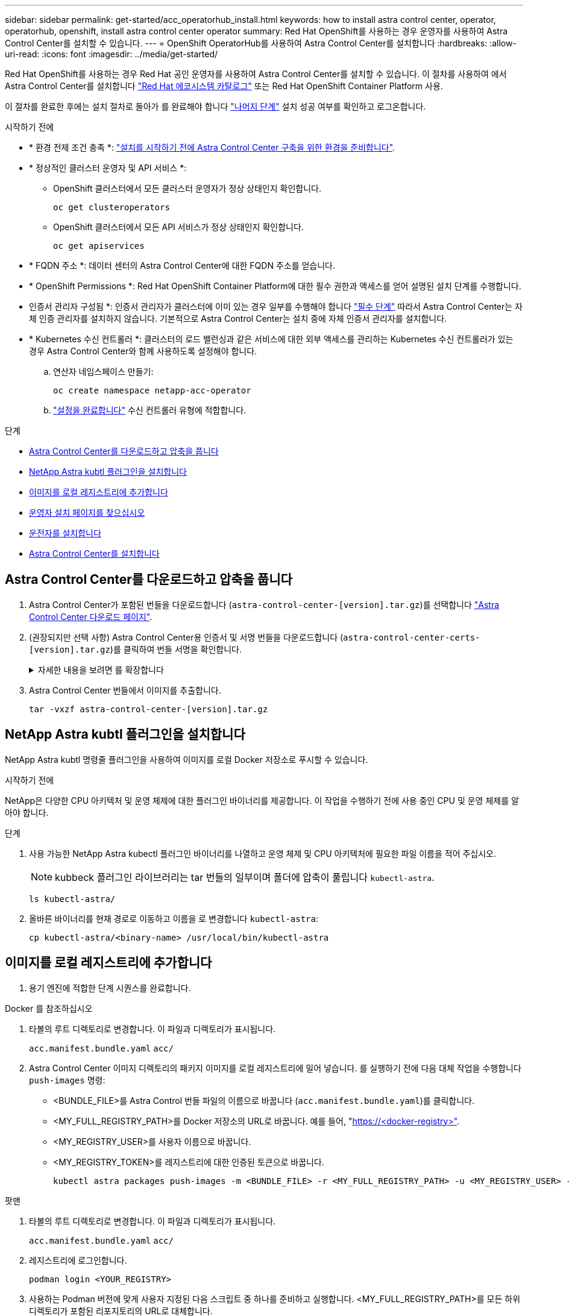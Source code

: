 ---
sidebar: sidebar 
permalink: get-started/acc_operatorhub_install.html 
keywords: how to install astra control center, operator, operatorhub, openshift, install astra control center operator 
summary: Red Hat OpenShift를 사용하는 경우 운영자를 사용하여 Astra Control Center를 설치할 수 있습니다. 
---
= OpenShift OperatorHub를 사용하여 Astra Control Center를 설치합니다
:hardbreaks:
:allow-uri-read: 
:icons: font
:imagesdir: ../media/get-started/


[role="lead"]
Red Hat OpenShift를 사용하는 경우 Red Hat 공인 운영자를 사용하여 Astra Control Center를 설치할 수 있습니다. 이 절차를 사용하여 에서 Astra Control Center를 설치합니다 https://catalog.redhat.com/software/operators/explore["Red Hat 에코시스템 카탈로그"^] 또는 Red Hat OpenShift Container Platform 사용.

이 절차를 완료한 후에는 설치 절차로 돌아가 를 완료해야 합니다 link:../get-started/install_acc.html#verify-system-status["나머지 단계"^] 설치 성공 여부를 확인하고 로그온합니다.

.시작하기 전에
* * 환경 전제 조건 충족 *: link:requirements.html["설치를 시작하기 전에 Astra Control Center 구축을 위한 환경을 준비합니다"^].
* * 정상적인 클러스터 운영자 및 API 서비스 *:
+
** OpenShift 클러스터에서 모든 클러스터 운영자가 정상 상태인지 확인합니다.
+
[source, console]
----
oc get clusteroperators
----
** OpenShift 클러스터에서 모든 API 서비스가 정상 상태인지 확인합니다.
+
[source, console]
----
oc get apiservices
----


* * FQDN 주소 *: 데이터 센터의 Astra Control Center에 대한 FQDN 주소를 얻습니다.
* * OpenShift Permissions *: Red Hat OpenShift Container Platform에 대한 필수 권한과 액세스를 얻어 설명된 설치 단계를 수행합니다.
* 인증서 관리자 구성됨 *: 인증서 관리자가 클러스터에 이미 있는 경우 일부를 수행해야 합니다 link:../get-started/cert-manager-prereqs.html["필수 단계"^] 따라서 Astra Control Center는 자체 인증 관리자를 설치하지 않습니다. 기본적으로 Astra Control Center는 설치 중에 자체 인증서 관리자를 설치합니다.
* * Kubernetes 수신 컨트롤러 *: 클러스터의 로드 밸런싱과 같은 서비스에 대한 외부 액세스를 관리하는 Kubernetes 수신 컨트롤러가 있는 경우 Astra Control Center와 함께 사용하도록 설정해야 합니다.
+
.. 연산자 네임스페이스 만들기:
+
[listing]
----
oc create namespace netapp-acc-operator
----
.. link:../get-started/install_acc.html#set-up-ingress-for-load-balancing["설정을 완료합니다"^] 수신 컨트롤러 유형에 적합합니다.




.단계
* <<Astra Control Center를 다운로드하고 압축을 풉니다>>
* <<NetApp Astra kubtl 플러그인을 설치합니다>>
* <<이미지를 로컬 레지스트리에 추가합니다>>
* <<운영자 설치 페이지를 찾으십시오>>
* <<운전자를 설치합니다>>
* <<Astra Control Center를 설치합니다>>




== Astra Control Center를 다운로드하고 압축을 풉니다

. Astra Control Center가 포함된 번들을 다운로드합니다 (`astra-control-center-[version].tar.gz`)를 선택합니다 https://mysupport.netapp.com/site/products/all/details/astra-control-center/downloads-tab["Astra Control Center 다운로드 페이지"^].
. (권장되지만 선택 사항) Astra Control Center용 인증서 및 서명 번들을 다운로드합니다 (`astra-control-center-certs-[version].tar.gz`)를 클릭하여 번들 서명을 확인합니다.
+
.자세한 내용을 보려면 를 확장합니다
[%collapsible]
====
[source, console]
----
tar -vxzf astra-control-center-certs-[version].tar.gz
----
[source, console]
----
openssl dgst -sha256 -verify certs/AstraControlCenter-public.pub -signature certs/astra-control-center-[version].tar.gz.sig astra-control-center-[version].tar.gz
----
출력이 표시됩니다 `Verified OK` 확인 성공 후.

====
. Astra Control Center 번들에서 이미지를 추출합니다.
+
[source, console]
----
tar -vxzf astra-control-center-[version].tar.gz
----




== NetApp Astra kubtl 플러그인을 설치합니다

NetApp Astra kubtl 명령줄 플러그인을 사용하여 이미지를 로컬 Docker 저장소로 푸시할 수 있습니다.

.시작하기 전에
NetApp은 다양한 CPU 아키텍처 및 운영 체제에 대한 플러그인 바이너리를 제공합니다. 이 작업을 수행하기 전에 사용 중인 CPU 및 운영 체제를 알아야 합니다.

.단계
. 사용 가능한 NetApp Astra kubectl 플러그인 바이너리를 나열하고 운영 체제 및 CPU 아키텍처에 필요한 파일 이름을 적어 주십시오.
+

NOTE: kubbeck 플러그인 라이브러리는 tar 번들의 일부이며 폴더에 압축이 풀립니다 `kubectl-astra`.

+
[source, console]
----
ls kubectl-astra/
----
. 올바른 바이너리를 현재 경로로 이동하고 이름을 로 변경합니다 `kubectl-astra`:
+
[source, console]
----
cp kubectl-astra/<binary-name> /usr/local/bin/kubectl-astra
----




== 이미지를 로컬 레지스트리에 추가합니다

. 용기 엔진에 적합한 단계 시퀀스를 완료합니다.


[role="tabbed-block"]
====
.Docker 를 참조하십시오
--
. 타볼의 루트 디렉토리로 변경합니다. 이 파일과 디렉토리가 표시됩니다.
+
`acc.manifest.bundle.yaml`
`acc/`

. Astra Control Center 이미지 디렉토리의 패키지 이미지를 로컬 레지스트리에 밀어 넣습니다. 를 실행하기 전에 다음 대체 작업을 수행합니다 `push-images` 명령:
+
** <BUNDLE_FILE>를 Astra Control 번들 파일의 이름으로 바꿉니다 (`acc.manifest.bundle.yaml`)를 클릭합니다.
** <MY_FULL_REGISTRY_PATH>를 Docker 저장소의 URL로 바꿉니다. 예를 들어, "https://<docker-registry>"[].
** <MY_REGISTRY_USER>를 사용자 이름으로 바꿉니다.
** <MY_REGISTRY_TOKEN>를 레지스트리에 대한 인증된 토큰으로 바꿉니다.
+
[source, console]
----
kubectl astra packages push-images -m <BUNDLE_FILE> -r <MY_FULL_REGISTRY_PATH> -u <MY_REGISTRY_USER> -p <MY_REGISTRY_TOKEN>
----




--
.팟맨
--
. 타볼의 루트 디렉토리로 변경합니다. 이 파일과 디렉토리가 표시됩니다.
+
`acc.manifest.bundle.yaml`
`acc/`

. 레지스트리에 로그인합니다.
+
[source, console]
----
podman login <YOUR_REGISTRY>
----
. 사용하는 Podman 버전에 맞게 사용자 지정된 다음 스크립트 중 하나를 준비하고 실행합니다. <MY_FULL_REGISTRY_PATH>를 모든 하위 디렉토리가 포함된 리포지토리의 URL로 대체합니다.
+
[source, subs="specialcharacters,quotes"]
----
*Podman 4*
----
+
[source, console]
----
export REGISTRY=<MY_FULL_REGISTRY_PATH>
export PACKAGENAME=acc
export PACKAGEVERSION=23.07.0-24
export DIRECTORYNAME=acc
for astraImageFile in $(ls ${DIRECTORYNAME}/images/*.tar) ; do
astraImage=$(podman load --input ${astraImageFile} | sed 's/Loaded image: //')
astraImageNoPath=$(echo ${astraImage} | sed 's:.*/::')
podman tag ${astraImageNoPath} ${REGISTRY}/netapp/astra/${PACKAGENAME}/${PACKAGEVERSION}/${astraImageNoPath}
podman push ${REGISTRY}/netapp/astra/${PACKAGENAME}/${PACKAGEVERSION}/${astraImageNoPath}
done
----
+
[source, subs="specialcharacters,quotes"]
----
*Podman 3*
----
+
[source, console]
----
export REGISTRY=<MY_FULL_REGISTRY_PATH>
export PACKAGENAME=acc
export PACKAGEVERSION=23.07.0-24
export DIRECTORYNAME=acc
for astraImageFile in $(ls ${DIRECTORYNAME}/images/*.tar) ; do
astraImage=$(podman load --input ${astraImageFile} | sed 's/Loaded image: //')
astraImageNoPath=$(echo ${astraImage} | sed 's:.*/::')
podman tag ${astraImageNoPath} ${REGISTRY}/netapp/astra/${PACKAGENAME}/${PACKAGEVERSION}/${astraImageNoPath}
podman push ${REGISTRY}/netapp/astra/${PACKAGENAME}/${PACKAGEVERSION}/${astraImageNoPath}
done
----
+

NOTE: 레지스트리 구성에 따라 스크립트가 만드는 이미지 경로는 다음과 같아야 합니다.

+
[listing]
----
https://netappdownloads.jfrog.io/docker-astra-control-prod/netapp/astra/acc/23.07.0-24/image:version
----


--
====


== 운영자 설치 페이지를 찾으십시오

. 운영자 설치 페이지에 액세스하려면 다음 절차 중 하나를 완료하십시오.
+
** Red Hat OpenShift 웹 콘솔:
+
... OpenShift Container Platform UI에 로그인합니다.
... 측면 메뉴에서 * Operators > OperatorHub * 를 선택합니다.
+

NOTE: 이 연산자를 사용하여 현재 버전의 Astra Control Center에만 업그레이드할 수 있습니다.

... NetApp Astra Control Center 운영자를 검색하여 선택합니다.


+
image:openshift_operatorhub.png["이 이미지는 OpenShift Container Platform UI의 Astra Control Center 설치 페이지를 보여줍니다"]

** Red Hat 에코시스템 카탈로그:
+
... NetApp Astra Control Center를 선택합니다 https://catalog.redhat.com/software/operators/detail/611fd22aaf489b8bb1d0f274["운영자"^].
... 배포 및 사용 * 을 선택합니다.




+
image:red_hat_catalog.png["이 이미지는 RedHat 에코시스템 카탈로그에서 사용할 수 있는 Astra Control Center 개요 페이지를 보여줍니다"]





== 운전자를 설치합니다

. Install Operator * 페이지를 완료하고 운영자를 설치합니다.
+

NOTE: 운영자는 모든 클러스터 네임스페이스에서 사용할 수 있습니다.

+
.. 운영자 설치의 일부로 운영자 네임스페이스 또는 'NetApp-acc-operator' 네임스페이스가 자동으로 생성됩니다.
.. 수동 또는 자동 승인 전략을 선택합니다.
+

NOTE: 수동 승인이 권장됩니다. 클러스터당 하나의 운영자 인스턴스만 실행 중이어야 합니다.

.. 설치 * 를 선택합니다.
+

NOTE: 수동 승인 전략을 선택한 경우 이 운영자에 대한 수동 설치 계획을 승인하라는 메시지가 표시됩니다.



. 콘솔에서 OperatorHub 메뉴로 이동하여 운영자가 성공적으로 설치되었는지 확인합니다.




== Astra Control Center를 설치합니다

. Astra Control Center 운영자의 * Astra Control Center * 탭에 있는 콘솔에서 * Create AstraControlCenter * 를 선택합니다.image:openshift_acc-operator_details.png["이 이미지는 Astra Control Center 탭이 선택된 Astra Control Center 운영자 페이지를 보여줍니다"]
. 'Create AstraControlCenter' 양식 필드를 작성합니다.
+
.. Astra Control Center 이름을 유지하거나 조정합니다.
.. Astra Control Center에 대한 레이블을 추가합니다.
.. 자동 지원을 활성화 또는 비활성화합니다. 자동 지원 기능을 유지하는 것이 좋습니다.
.. Astra Control Center FQDN 또는 IP 주소를 입력합니다. 들어가지마 `http://` 또는 `https://` 를 입력합니다.
.. Astra Control Center 버전을 입력합니다(예: 23.07.0-24).
.. 계정 이름, 이메일 주소 및 관리자 성을 입력합니다.
.. 의 볼륨 재확보 정책을 선택합니다 `Retain`, `Recycle`, 또는 `Delete`. 기본값은 입니다 `Retain`.
.. 설치 scaleSize를 선택합니다.
+

NOTE: 기본적으로 Astra는 HA(High Availability)를 사용합니다. `scaleSize` 의 `Medium`즉, HA에서 대부분의 서비스를 구축하고 이중화를 위해 여러 복제본을 배포합니다. 와 함께 `scaleSize` 현재 `Small`Astra는 소비를 줄이기 위한 필수 서비스를 제외한 모든 서비스의 복제본 수를 줄일 것입니다.

.. 수신 유형을 선택합니다.
+
*** *`Generic`* (`ingressType: "Generic"`) (기본값)
+
다른 수신 컨트롤러를 사용 중이거나 자체 수신 컨트롤러를 사용하려는 경우 이 옵션을 사용하십시오. Astra Control Center를 배포한 후 을 구성해야 합니다 link:../get-started/install_acc.html#set-up-ingress-for-load-balancing["수신 컨트롤러"^] URL을 사용하여 Astra Control Center를 표시합니다.

*** *`AccTraefik`* (`ingressType: "AccTraefik"`)
+
수신 컨트롤러를 구성하지 않으려는 경우 이 옵션을 사용하십시오. 그러면 Astra Control Center가 구축됩니다 `traefik` Kubernetes "로드 밸런서" 유형 서비스로서의 게이트웨이

+
Astra Control Center는 "loadbalancer" 유형의 서비스를 사용합니다. (`svc/traefik` Astra Control Center 네임스페이스에서), 액세스 가능한 외부 IP 주소를 할당해야 합니다. 로드 밸런서가 사용자 환경에서 허용되고 아직 로드 밸런서가 구성되어 있지 않은 경우 MetalLB 또는 다른 외부 서비스 로드 밸런서를 사용하여 외부 IP 주소를 서비스에 할당할 수 있습니다. 내부 DNS 서버 구성에서 Astra Control Center에 대해 선택한 DNS 이름을 부하 분산 IP 주소로 지정해야 합니다.

+

NOTE: "로드 밸런서" 및 수신 서비스 유형에 대한 자세한 내용은 을 참조하십시오 link:../get-started/requirements.html["요구 사항"^].



.. 이미지 레지스트리 * 에서 로컬 컨테이너 이미지 레지스트리 경로를 입력합니다. 들어가지마 `http://` 또는 `https://` 를 입력합니다.
.. 인증이 필요한 이미지 레지스트리를 사용하는 경우 이미지 암호를 입력합니다.
+

NOTE: 인증이 필요한 레지스트리를 사용하는 경우 <<레지스트리 암호를 만듭니다,클러스터에 암호를 생성합니다>>.

.. 관리자의 이름을 입력합니다.
.. 리소스 확장을 구성합니다.
.. 기본 스토리지 클래스를 제공합니다.
+

NOTE: 기본 스토리지 클래스가 구성된 경우 기본 주석이 있는 유일한 스토리지 클래스인지 확인합니다.

.. CRD 처리 기본 설정을 정의합니다.


. YAML 보기를 선택하여 선택한 설정을 검토합니다.
. Create를 선택합니다.




== 레지스트리 암호를 만듭니다

인증이 필요한 레지스트리를 사용하는 경우 OpenShift 클러스터에서 암호를 만들고 에 암호 이름을 입력합니다 `Create AstraControlCenter` 양식 필드.

. Astra Control Center 운영자용 네임스페이스를 생성합니다.
+
[listing]
----
oc create ns [netapp-acc-operator or custom namespace]
----
. 이 네임스페이스에 암호 만들기:
+
[listing]
----
oc create secret docker-registry astra-registry-cred n [netapp-acc-operator or custom namespace] --docker-server=[your_registry_path] --docker username=[username] --docker-password=[token]
----
+

NOTE: Astra Control은 Docker 레지스트리 비밀만 지원합니다.

. 의 나머지 필드를 작성합니다 <<Astra Control Center를 설치합니다,Create AstraControlCenter 양식 필드>>.




== 다음 단계

를 완료합니다 link:../get-started/install_acc.html#verify-system-status["나머지 단계"^] Astra Control Center가 성공적으로 설치되었는지 확인하려면 수신 컨트롤러(옵션)를 설정하고 UI에 로그인합니다. 또한 를 수행해야 합니다 link:setup_overview.html["설정 작업"^] 설치 완료 후.
